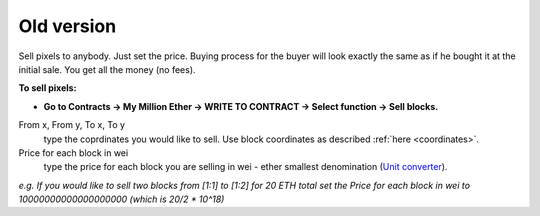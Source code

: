 .. _old:

###########
Old version
###########

Sell pixels to anybody. Just set the price. Buying process for the buyer will look exactly the same as if he bought it at the initial sale. You get all the money (no fees). 

**To sell pixels:**

- **Go to Contracts -> My Million Ether -> WRITE TO CONTRACT -> Select function -> Sell blocks.**

From x, From y, To x, To y
	type the coprdinates you would like to sell. Use block coordinates as described :ref:`here <coordinates>`. 
Price for each block in wei
	type the price for each block you are selling in wei - ether smallest denomination (`Unit converter <http://ether.fund/tool/converter>`_). 

.. image:: /img/sell_blocks.jpg 

*e.g. If you would like to sell two blocks from [1:1] to [1:2] for 20 ETH total set the Price for each block in wei to 10000000000000000000 (which is 20/2 * 10^18)*